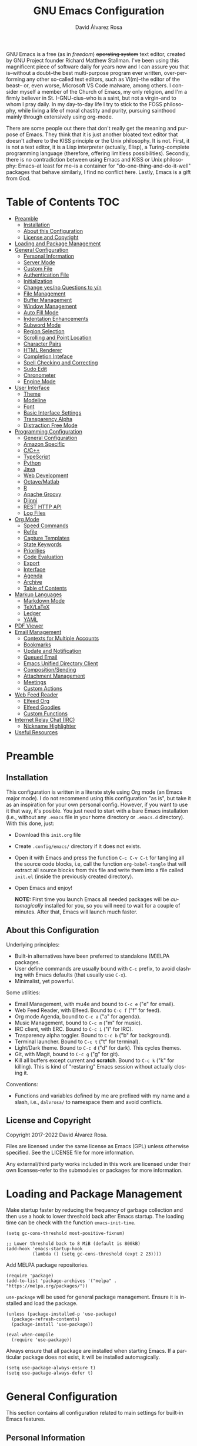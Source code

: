 #+title: GNU Emacs Configuration
#+language: en
#+author: David Álvarez Rosa
#+email: david@alvarezrosa.com
#+description: My personal GNU Emacs configuration file.
#+property: header-args :tangle init.el


GNU Emacs is a free (as in /freedom/) +operating system+ text editor, created
by GNU Project founder Richard Matthew Stallman. I've been using this
magnificent piece of software daily for years now and I can assure you that
is--without a doubt--the best multi-purpose program ever written,
over-performing any other so-called text editors, such as Vi(m)--the editor of
the beast-- or, even worse, Microsoft VS Code malware, among others. I consider
myself a member of the Church of Emacs, my only religion, and I'm a firmly
believer in St. I-GNU-cius--who is a saint, but not a virgin--and to whom I
pray daily. In my day-to-day life I try to stick to the FOSS philosophy, while
living a life of moral chastity and purity, pursuing sainthood mainly through
extensively using org-mode.

There are some people out there that don't really get the meaning and purpose
of Emacs. They think that it is just another bloated text editor that doesn't
adhere to the KISS principle or the Unix philosophy. It is not. First, it is
not a text editor, it is a Lisp interpreter (actually, Elisp), a
Turing-complete programming language (therefore, offering limitless
possibilities). Secondly, there is no contradiction between using Emacs and
KISS or Unix philosophy: Emacs--at least for me--is a container for
"do-one-thing-and-do-it-well" packages that behave similarly, I find no
conflict here. Lastly, Emacs is a gift from God.


* Table of Contents                                                     :TOC:
- [[#preamble][Preamble]]
  - [[#installation][Installation]]
  - [[#about-this-configuration][About this Configuration]]
  - [[#license-and-copyright][License and Copyright]]
- [[#loading-and-package-management][Loading and Package Management]]
- [[#general-configuration][General Configuration]]
  - [[#personal-information][Personal Information]]
  - [[#server-mode][Server Mode]]
  - [[#custom-file][Custom File]]
  - [[#authentication-file][Authentication File]]
  - [[#initialization][Initialization]]
  - [[#change-yesno-questions-to-yn][Change yes/no Questions to y/n]]
  - [[#file-management][File Management]]
  - [[#buffer-management][Buffer Management]]
  - [[#window-management][Window Management]]
  - [[#auto-fill-mode][Auto Fill Mode]]
  - [[#indentation-enhancements][Indentation Enhancements]]
  - [[#subword-mode][Subword Mode]]
  - [[#region-selection][Region Selection]]
  - [[#scrolling-and-point-location][Scrolling and Point Location]]
  - [[#character-pairs][Character Pairs]]
  - [[#html-renderer][HTML Renderer]]
  - [[#completion-inteface][Completion Inteface]]
  - [[#spell-checking-and-correcting][Spell Checking and Correcting]]
  - [[#sudo-edit][Sudo Edit]]
  - [[#chronometer][Chronometer]]
  - [[#engine-mode][Engine Mode]]
- [[#user-interface][User Interface]]
  - [[#theme][Theme]]
  - [[#modeline][Modeline]]
  - [[#font][Font]]
  - [[#basic-interface-settings][Basic Interface Settings]]
  - [[#transparency-alpha][Transparency Alpha]]
  - [[#distraction-free-mode][Distraction Free Mode]]
- [[#programming-configuration][Programming Configuration]]
  - [[#general-configuration-1][General Configuration]]
  - [[#amazon-specific][Amazon Specific]]
  - [[#cc][C/C++]]
  - [[#typescript][TypeScript]]
  - [[#python][Python]]
  - [[#java][Java]]
  - [[#web-development][Web Development]]
  - [[#octavematlab][Octave/Matlab]]
  - [[#r][R]]
  - [[#apache-groovy][Apache Groovy]]
  - [[#djinni][Djinni]]
  - [[#rest-http-api][REST HTTP API]]
  - [[#log-files][Log Files]]
- [[#org-mode][Org Mode]]
  - [[#speed-commands][Speed Commands]]
  - [[#refile][Refile]]
  - [[#capture-templates][Capture Templates]]
  - [[#state-keywords][State Keywords]]
  - [[#priorities][Priorities]]
  - [[#code-evaluation][Code Evaluation]]
  - [[#export][Export]]
  - [[#interface][Interface]]
  - [[#agenda][Agenda]]
  - [[#archive][Archive]]
  - [[#table-of-contents][Table of Contents]]
- [[#markup-languages][Markup Languages]]
  - [[#markdown-mode][Markdown Mode]]
  - [[#texlatex][TeX/LaTeX]]
  - [[#ledger][Ledger]]
  - [[#yaml][YAML]]
- [[#pdf-viewer][PDF Viewer]]
- [[#email-management][Email Management]]
  - [[#contexts-for-multiple-accounts][Contexts for Multiple Accounts]]
  - [[#bookmarks][Bookmarks]]
  - [[#update-and-notification][Update and Notification]]
  - [[#queued-email][Queued Email]]
  - [[#emacs-unified-directory-client][Emacs Unified Directory Client]]
  - [[#compositionsending][Composition/Sending]]
  - [[#attachment-management][Attachment Management]]
  - [[#meetings][Meetings]]
  - [[#custom-actions][Custom Actions]]
- [[#web-feed-reader][Web Feed Reader]]
  - [[#elfeed-org][Elfeed Org]]
  - [[#elfeed-goodies][Elfeed Goodies]]
  - [[#custom-functions][Custom Functions]]
- [[#internet-relay-chat-irc][Internet Relay Chat (IRC)]]
  - [[#nickname-highlighter][Nickname Highlighter]]
- [[#useful-resources][Useful Resources]]

* Preamble
** Installation
This configuration is written in a literate style using Org mode (an Emacs
major mode). I do not recommend using this configuration "as is", but take it
as an inspiration for your own personal config. However, if you want to use it
that way, it's posible. You just need to start with a bare Emacs installation
(i.e., without any =.emacs= file in your home directory or =.emacs.d=
directory). With this done, just:
- Download this =init.org= file
- Create =.config/emacs/= directory if it does not exists.
- Open it with Emacs and press the function =C-c C-v C-t= for tangling all the
  source code blocks, i.e, call the function =org-babel-tangle= that will
  extract all source blocks from this file and write them into a file called
  =init.el= (inside the previously created directory).
- Open Emacs and enjoy!

  *NOTE:* First time you launch Emacs all needed packages will be
  /automagically/ installed for you, so you will need to wait for a couple of
  minutes. After that, Emacs will launch much faster.

** About this Configuration
Underlying principles:
- Built-in alternatives have been preferred to standalone (M)ELPA packages.
- User define commands are usually bound with =C-c= prefix, to avoid clashing
  with Emacs defaults (that usually use =C-x=).
- Minimalist, yet powerful.

Some utilities:
- Email Management, with mu4e and bound to =C-c e= ("e" for email).
- Web Feed Reader, with Elfeed. Bound to =C-c f= ("f" for feed).
- Org mode Agenda, bound to =C-c a= ("a" for agenda).
- Music Management, bound to =C-c m= ("m" for music).
- IRC client, with ERC. Bound to =C-c i= ("i" for IRC).
- Trasparency alpha toggler. Bound to =C-c b= ("b" for background).
- Terminal launcher. Bound to =C-c t= ("t" for terminal).
- Light/Dark theme. Bound to =C-c d= ("d" for dark). This cycles themes.
- Git, with Magit, bound to =C-c g= ("g" for git).
- Kill all buffers except current and *scratch*. Bound to =C-c k= ("k" for
  killing). This is kind of "restaring" Emacs session without actually closing
  it.

Conventions:
- Functions and variables defined by me are prefixed with my name and a slash,
  i.e., =dalvrosa/= to namespace them and avoid conflicts.

** License and Copyright
Copyright 2017-2022 David Álvarez Rosa.

Files are licensed under the same license as Emacs (GPL) unless otherwise
specified. See the LICENSE file for more information.

Any external/third party works included in this work are licensed under their
own licenses--refer to the submodules or packages for more information.

* Loading and Package Management
Make startup faster by reducing the frequency of garbage collection and then
use a hook to lower threshold back after Emacs startup. The loading time can be
check with the function =emacs-init-time=.
#+begin_src elisp
  (setq gc-cons-threshold most-positive-fixnum)

  ;; Lower threshold back to 8 MiB (default is 800kB)
  (add-hook 'emacs-startup-hook
            (lambda () (setq gc-cons-threshold (expt 2 23))))
#+end_src

Add MELPA package repositories.
#+begin_src elisp
(require 'package)
(add-to-list 'package-archives '("melpa" . "https://melpa.org/packages/"))
#+end_src

=use-package= will be used for general package management. Ensure it is
installed and load the package.
#+begin_src elisp
  (unless (package-installed-p 'use-package)
    (package-refresh-contents)
    (package-install 'use-package))

  (eval-when-compile
    (require 'use-package))
#+end_src

Always ensure that all package are installed when starting Emacs. If a
particular package does not exist, it will be installed automagically.
#+begin_src elisp
  (setq use-package-always-ensure t)
  (setq use-package-always-defer t)
#+end_src

* General Configuration
This section contains all configuration related to main settings for built-in
Emacs features.

** Personal Information
Basic personal information (name and mail address). Email variable will be
changed accordingly when using =mu4e= contexts (see configuration below).
#+begin_src elisp
  (setq user-full-name "David Álvarez Rosa")
  (setq user-mail-address "david@alvarezrosa.com")
#+end_src

Load file containing =dalvrosa/at-work= bool.
#+begin_src elisp
  (load-file "~/.config/emacs/at-work.el")
#+end_src

** Server Mode
Start the Emacs server mode from this instance, so that all =emacsclient= calls
are routed here. This way, files can be sent to the current Emacs instance,
instead of opening a new one (much faster).
#+begin_src elisp
  (server-start)
#+end_src

** Custom File
Place all custom-defined variables in their own file and store the custom
variable file in the local machine’s home directory outside of version
control. This enables us to keep specific config local to each machine.
#+begin_src elisp
  (setq custom-file "~/.config/emacs/custom.el")
  (load custom-file t)
#+end_src

** Authentication File
The auth-source library is simply a way for Emacs and Gnus, among others, to
answer the old burning question “What are my user name and password?”

This is used for email and IRC log in, among others. The authentication file
looks as follows.
#+begin_src conf :tangle no
  machine mymachine login myloginname password mypassword port myport
  #+end_src

Customize location of authentication file (following XDB Base Directory
specification).
#+begin_src elisp
  (setq auth-sources '("~/.local/share/authinfo.gpg"))
#+end_src

** Initialization
When I'm at work I want Emacs to be launched in full screen.
#+begin_src elisp
  (if dalvrosa/at-work
      (toggle-frame-fullscreen))
#+end_src

*** Mac OS
I currently use Mac on my work laptop, and there are some specific things to
OS X.

Ensure environment variable inside Emacs look the same as shell.
#+begin_src elisp
  (when (eq system-type 'darwin)
    (use-package exec-path-from-shell
      :demand t
      :config
      (exec-path-from-shell-initialize)))
#+end_src

Append to path for using mu4e.
#+begin_src elisp
  (when (eq system-type 'darwin)
    (add-to-list 'load-path "/opt/homebrew/share/emacs/site-lisp/mu/mu4e"))
#+end_src

When opening from command line with ~open~ or Finder, don't open in new
frame.
#+begin_src elisp
  (setq ns-pop-up-frames nil)
#+end_src

Fix a bug with SVG that is already fixed in Emacs 29.
#+begin_src elisp
  (when (eq system-type 'darwin)
    (add-to-list 'image-types 'svg))
#+end_src

** Change yes/no Questions to y/n
Shorter and faster.
#+begin_src elisp
  (defalias 'yes-or-no-p 'y-or-n-p)
#+end_src

** File Management
Configuration related to file management.

*** Dired Mode
Dired is the main mode for Emacs file-manager operations. The name “Dired”
stands for “directory editor”.

Dired buffer can be modified by making them editable presing =C-x C-q=. With
this is posible to bulk-rename files, or to change file ownerships and
privileges, just thinking about the file listing as an (Emacs) editable text
file.

Show file sizes in a human readable style.
#+begin_src elisp
  (setq-default dired-listing-switches "-alh --group-directories-first --color")
  (when (eq system-type 'darwin)
    (setq insert-directory-program "/opt/homebrew/bin/gls"))
#+end_src

Ability to use =a= to visit a new directory or file in Dired instead of using
=RET=. =RET= works just fine, but it will create a new buffer for every
interaction whereas =a= reuses the current buffer.
#+begin_src elisp
  (put 'dired-find-alternate-file 'disabled nil)
#+end_src

**** Dired Narrow
This package provides live filtering of files in dired buffers. In general,
after calling the respective narrowing function you type a filter string into
the minibuffer. With =/= start fuzzy matching, then use the dired buffer as
usual, and =g= for going back to the complete file listing.
#+begin_src elisp
  (use-package dired-narrow
    :after dired
    :bind (:map dired-mode-map
                ("/" . 'dired-narrow-fuzzy)))
#+end_src

*** File Backups, Autosaves and Interlock
Keep backups, autosaves and interlocks in the "temp" directory. Take into
account that this is a dangerous option with respect the disappearance of
files, but I always use version control for important projects, so that is not
a problem for me.
#+begin_src elisp
  (setq backup-directory-alist
        `((".*" . ,temporary-file-directory)))
  (setq auto-save-file-name-transforms
        `((".*" ,temporary-file-directory t)))
  (setq lock-file-name-transforms
        `((".*" ,temporary-file-directory t)))
#+end_src

** Buffer Management
Buffers, in Emacs terminology, hold the contents that display/edit in
windows. This are the configurations I use.

*** Ibuffer Mode
Ibuffer is an advanced replacement for BufferMenu, which lets you operate on
buffers much in the same manner as Dired. The most important Ibuffer features
are highlighting and various alternate layouts. Ibuffer is part of Emacs since
version 22.
#+begin_src elisp
  (global-set-key (kbd "C-x C-b") 'ibuffer)
#+end_src

Start in expert mode (without asking for confirmation).
#+begin_src elisp
  (setq ibuffer-expert t)
#+end_src

Kill current buffer without asking for which buffer to kill.
#+begin_src elisp
  (global-set-key (kbd "C-x k") 'kill-current-buffer)
#+end_src

*** Kill All Function
Custom function for killing all buffers except current and *scratch*. Useful
for "restarting" Emacs without closing it.
#+begin_src elisp
  (defun dalvrosa/kill-all-other-buffers ()
    "Kill all buffers except current and *scratch*."
    (interactive)
    (delete-other-windows)
    (setq scratch (get-buffer "*scratch*"))
    (mapc 'kill-buffer (delq scratch (delq (current-buffer) (buffer-list)))))
  (global-set-key (kbd "C-c k") 'dalvrosa/kill-all-other-buffers)
#+end_src

*** Narrowing
Narrowing buffers is very useful, however this commands are disabled by default
because new users often find them confusing. However, this configuration is
*not* for newbies, so enable them.
#+begin_src elisp
  (put 'narrow-to-region 'disabled nil)
  (put 'narrow-to-page 'disabled nil)
  (put 'LaTeX-narrow-to-environment 'disabled nil)
#+end_src

I use =C-x n n= for narrowing to region and then =C-x n w= for widen (i.e.,
reverting to full page), but there are more narrow functions (enviroment
dependent), e.g., =C-x n d= for narrowing to defun (useful for narrowing
functions).

** Window Management
Split and follow for creating new windows.
#+begin_src elisp
  (defun dalvrosa/split-and-follow-horizontally ()
    (interactive)
    (split-window-below)
    (balance-windows)
    (other-window 1))
  (global-set-key (kbd "C-x 2") 'dalvrosa/split-and-follow-horizontally)

  (defun dalvrosa/split-and-follow-vertically ()
    (interactive)
    (split-window-right)
    (balance-windows)
    (other-window 1))
  (global-set-key (kbd "C-x 3") 'dalvrosa/split-and-follow-vertically)
#+end_src

New bind for killing buffer *and* window at the same time. To do this press
=C-x C-k=, by default is bind to =C-x 4 0=, that is far more complex.
#+begin_src elisp
  (global-set-key (kbd "C-x C-k") 'kill-buffer-and-window)
#+end_src

*** Wind Move
Is built into Emacs (since version 21). It lets you move point from window to
window using a direction. This is easier to type than =C-x o= and, for some
users, may be more intuitive. I have configured the movement between windos
with Super and standard Emacs keys.
#+begin_src elisp
  (global-set-key (kbd "s-f") 'windmove-right)
  (global-set-key (kbd "s-b") 'windmove-left)
  (global-set-key (kbd "s-n") 'windmove-down)
  (global-set-key (kbd "s-p") 'windmove-up)
#+end_src

Using shift modifier on top will swap windows instead.
#+begin_src elisp
  (global-set-key (kbd "s-F") 'windmove-swap-states-right)
  (global-set-key (kbd "s-B") 'windmove-swap-states-left)
  (global-set-key (kbd "s-N") 'windmove-swap-states-down)
  (global-set-key (kbd "s-P") 'windmove-swap-states-up)
#+end_src

*** Winner Mode
Global minor mode that allows to “undo” and “redo” changes in window
configuration. It is included in GNU Emacs.
#+begin_src elisp
  (winner-mode 1)
#+end_src

*** Ace Window
Package for selecting a window to switch to. What it does is: when there are
two windows, Ace Window will call =other-window=. If there are more, each
window will have the first character of its window label highlighted at the
upper left of the window. Pressing that character will either switch to that
window or filter to the next character needed to select a specific window.
#+begin_src elisp
  (use-package ace-window
    :bind ("M-o" . 'ace-window)
    :config (setq aw-scope 'frame))
#+end_src

Some useful features, is the posibility to swap windows, by calling
=ace-window= with a prefix argument, i.e., =C-u=. And is also posbile to delete
the selected window by prefixing double, i.e., with =C-u C-u=.

You can also start by calling ace-window and then decide to switch the action
to =delete= or =swap= etc. There are a bunch of command here (check them with
=?= when =ace-window= is activated), but the ones I use the most are:
- Delete window with =x=.
- Swap windows with =m= ("m" from move).

** Auto Fill Mode
Long lines are a bad practice. Please, don't use them, I find them quite
annoying. Stick to at most 80 characters. Use =M-q= for filling paragraphs when
editing (i.e., always ensure the =fill-column= limit).
#+begin_src elisp
  (add-hook 'text-mode-hook 'turn-on-auto-fill)
  (setq-default fill-column 79)
  (add-hook 'text-mode-hook
            (lambda ()
              (set-fill-column 72)))
#+end_src

Custom unfill function with =M-Q=.
#+begin_src elisp
  (defun dalvrosa/unfill-paragraph (&optional region)
    "Takes a multi-line paragraph and makes it into a single line of text."
    (interactive (progn (barf-if-buffer-read-only) '(t)))
    (let ((fill-column (point-max))
          ;; This would override `fill-column' if it's an integer.
          (emacs-lisp-docstring-fill-column t))
      (fill-paragraph nil region)))
  (define-key global-map (kbd "M-Q") 'dalvrosa/unfill-paragraph)
#+end_src

Custom function for killing region after unfill with =M-W=.
#+begin_src elisp
  (defun dalvrosa/unfill-paragraph-and-kill (beg end)
    "Save the current region to the kill ring after unfilling it."
    (setq dalvrosa/previous-major-mode major-mode)
    (interactive "r")
    (copy-region-as-kill beg end)
    (with-temp-buffer
      (funcall dalvrosa/previous-major-mode)
      (yank)
      (dalvrosa/unfill-paragraph (mark-whole-buffer))
      (mark-whole-buffer)
      (kill-region (point-min) (point-max))))
  (define-key global-map (kbd "M-W") 'dalvrosa/unfill-paragraph-and-kill)
#+end_src

** Indentation Enhancements
Allow easier indentation with better keys after calling =indent-rigidly=
function with =C-x TAB=.
#+begin_src elisp
  (define-key indent-rigidly-map "<" 'indent-rigidly-left)
  (define-key indent-rigidly-map "b" 'indent-rigidly-left)
  (define-key indent-rigidly-map ">" 'indent-rigidly-right)
  (define-key indent-rigidly-map "f" 'indent-rigidly-right)
  (define-key indent-rigidly-map "B" 'indent-rigidly-left-to-tab-stop)
  (define-key indent-rigidly-map "F" 'indent-rigidly-right-to-tab-stop)
#+end_src

** Subword Mode
Emacs treats camelCase strings as a single word by default, change this
behaviour.
#+begin_src elisp
  (global-subword-mode 1)
#+end_src

** Region Selection
In Emacs terminology the region is the selected portion of the text.

Real Emacs knights don't use shift to mark things, so disable it.
#+begin_src elisp
  (setq shift-select-mode nil)
#+end_src

Set delete selection mode, so typed text replaces the selection if the
selection is active. Otherwise, typed text is just inserted at point regardless
of any selection.
#+begin_src elisp
  (delete-selection-mode 1)
#+end_src

*** Expand Region
Expand region increases the selected region by semantic units. Just keep
pressing the key until it selects what you want. Expand region is done by
pressing ~C-=~ and contracting by prefixing the shortcut with a negative
argument argument, i.e., ~C-- C-=~.
#+begin_src elisp
  (use-package expand-region
    :bind ("C-=" . 'er/expand-region))
#+end_src

*** Upcase/Downcase Region
Command for upcasing =C-x C-u= or downcasing =C-x C-l= current region are also
disabled by default, enable them.
#+begin_src elisp
  (put 'upcase-region 'disabled nil)
  (put 'downcase-region 'disabled nil)
#+end_src

** Scrolling and Point Location
I personally don't like automatic scrolling (centering point vertically in the
window when point moves out of the visible portion of the text) so I have it
disabled (just set the following number to a large number, greater than 100).
#+begin_src elisp
  (setq scroll-conservatively 101)
#+end_src

Set keys for forward/backward between paragraphs (this is similar to =C-f= vs
=M-f=) .
#+begin_src elisp
  (define-key global-map (kbd "M-n") 'forward-paragraph)
  (define-key global-map (kbd "M-p") 'backward-paragraph)
#+end_src

Scroll window pane with keyboard, but without changing cursor line.
#+begin_src elisp
  (global-set-key (kbd "C-M-n") 'scroll-up-line)
  (global-set-key (kbd "C-M-p") 'scroll-down-line)
#+end_src

Controls if scroll commands move point to keep its screen position unchanged. A
value of t means point keeps its screen position if the scroll command moved it
vertically out of the window, e.g. when scrolling by full screens.
#+begin_src elisp
  (setq scroll-preserve-screen-position t)
#+end_src

With =C-x C-n= Use the current column of point as the semipermanent goal column
for =C-n= and =C-p= in the current buffer. When a semipermanent goal column is
in effect, those commands always try to move to this column, or as close as
possible to it, after moving vertically. The goal column remains in effect
until canceled (with =C-u C-x C-n=). This command is disabled by default, I
enable it.
#+begin_src elisp
  (put 'set-goal-column 'disabled nil)
#+end_src

Right and left scrolling commands are trigered with =C-c >= and =C-c <=
respectively. Scroll left is disabled by default, I enable it.
#+begin_src elisp
  (put 'scroll-left 'disabled nil)
#+end_src

Two very useful commands for recentering window are =C-l= and =C-M-l=, the
former is a well-known Emacs command, and the latter is for =reposition-window=
function, that makes the current definition and/or comment visible (i.e., it
attempts to scroll the window so the maximum content is visible).

*** Avy
Package for jumping to visible text using a char-based decision tree. I use
both =C-:= for jumping to the currently visible CHAR1 followed by CHAR2 (i.e.,
jump to a sequence of 2 chars in any window/frame) and =M-g w= for jumping to
the currently visible CHAR at a word start.
#+begin_src elisp
  (use-package avy
    :bind (("C-:" . 'avy-goto-char-2)
           ("M-g w" . 'avy-goto-word-1)))
#+end_src

** Character Pairs
It can be useful to insert parentheses, braces, quotes and the like in matching
pairs, e.g., pressing “(” inserts "()", with the cursor in between.
#+begin_src elisp
  (electric-pair-mode t)
#+end_src

Highlight matching braces.
#+begin_src elisp
  (show-paren-mode 1)
#+end_src

** HTML Renderer
Configure shr HTML render engine for converting HTML to text. I like the HTML
to be converted to text, without fancy fonts, and filled to 72 characters.
#+begin_src elisp
  (setq shr-use-fonts nil)
  (setq shr-width 72)
#+end_src

** Completion Inteface
+After years using Helm I have decided to switch to Ivy, Counsel and
Swiper as completion framework.+

After years using Ivy, Counsel and Swiper, I decided to switch to
Vertico and Consult completion framework.

Vertico is
#+begin_src elisp
  (use-package vertico
    :custom
    (vertico-cycle t)
    :init
    (vertico-mode))

  (use-package consult
    :demand t
    :bind (("C-s" . consult-line))
    :config
    ;; below line allows to escape spaces while searching
    (setq orderless-component-separator 'orderless-escapable-split-on-space)
    (consult-preview-at-point-mode))
#+end_src

Save mini-buffer history.
#+begin_src elisp
  (setq savehist-mode 1)
#+end_src

Corfu enhances completion at point with a small completion popup.  The
current candidates are shown in a popup below or above the point.  Corfu
is the minimalistic ~completion-in-region~ counterpart of the Vertico
minibuffer UI.
#+begin_src elisp
  (use-package corfu
    :config
    (global-corfu-mode))
#+end_src

This package provides an ~orderless~ completion style that divides the
pattern into space-separated components, and matches candidates that
match all of the components in any order.  Each component can match in
any one of several ways: literally, as a regexp, as an initialism, in
the flex style, or as multiple word prefixes.  By default, regexp and
literal matches are enabled.
#+begin_src elisp
  (use-package orderless
    :init
    (setq completion-styles '(orderless)
          completion-category-defaults nil
          completion-category-overrides '((file (styles . (partial-completion))))))
#+end_src

This package provides ~marginalia-mode~ which adds marginalia to the
minibuffer completions.  Marginalia are marks or annotations placed at
the margin of the page of a book or in this case helpful colorful
annotations placed at the margin of the minibuffer for your completion
candidates.  Marginalia can only add annotations to the completion
candidates.  It cannot modify the appearance of the candidates
themselves, which are shown unaltered as supplied by the original
command.
#+begin_src elisp
  (use-package marginalia
    :after vertico
    :init
    (marginalia-mode))
#+end_src

*** Keybinding Panel
Nice utility (=which-key=) for displaying available keybindings in a popup
panel. You get an overview of what keybindings are available based on the
prefix keys you entered.
#+begin_src elisp
  (use-package which-key
    :init (which-key-mode))
#+end_src

** Spell Checking and Correcting
Commands to check the spelling of a single word or of a portion of a buffer.
These commands only work if a spelling checker program, one of Hunspell,
Aspell, Ispell or Enchant, is installed. These programs are not part of Emacs,
but one of them is usually installed on GNU/Linux and other free operating
systems. I have installed Aspell with =pacman -S aspell aspell-es aspell-en=
(for isntalling english and spanish dictionaries).

I set the default dictionary to english, since I write more in english than in
spanish these days. This can be changed with =ispell-change-dictionary=
function.
#+begin_src elisp
  (setq ispell-dictionary "english")
#+end_src

Main command for spell checking is =M-$= for check and correct pelling of the
word at point, but if the region is active, do it for all words in the region
instead. When this command encounters what appears to be an incorrect word, it
asks you what to do, here are some valid responses (see them all with =?=):
- =digit= for replacing the word.
- =SPC= for skipping this word, and continue.
- =r= replace the word with some user-defined string.
- =a= accept the word only in this editing session (there is =A= variant, for
  only in this buffer).
- =i= insert word to personal dictionary (there is =u= variant, for inserting
  the lowercase version of that word in the dictionary).

It is also useful the use spelling *on the fly* with =flyspell-mode=, that
highlights all misspelled words (the variant =flyspell-prog-mode= is for
programming language, where spelling should occur only for comments and
strings). I have enabled it by default.
#+begin_src elisp
  (add-hook 'text-mode-hook 'flyspell-mode)
  (add-hook 'prog-mode-hook 'flyspell-prog-mode)
#+end_src

** Sudo Edit
Utility for opening files with =sudo= (call the =sudo-edit= function).
#+begin_src elisp
  (use-package sudo-edit)
#+end_src

** Chronometer
#+begin_src elisp
  (use-package chronometer)
#+end_src

** Engine Mode
~engine-mode~ is a global minor mode for Emacs.  It enables you to
easily define search engines, bind them to keybindings, and query them
from the comfort of your editor.
#+begin_src elisp
  (use-package engine-mode
    :config
    (defengine code
      "https://code.amazon.com/search?term=%s"
      :keybinding "c")
    (defengine internal
      "https://is.amazon.com/search/?autocompleted=false&q=%s"
      :keybinding "i")
    (defengine phonetool
      "https://phonetool.amazon.com/users/%s"
      :keybinding "p")
    (defengine jira
      "https://issues.labcollab.net/browse/%s"
      :keybinding "j")
    (defengine ddg
      "https://duckduckgo.com/?q=%s&t=h_"
      :keybinding "d")
    (engine-mode t))
#+end_src

* User Interface
Settings related to the user interface, such as the theme, the modeline, the
font, other basic interface settings, and the transparency alpha.

** Theme
I am using Doom Themes. I find creating own theme is too much work and it's now
worth your time. In the past I used Spacemacs theme and I was nice, but I
became bored of it. Doom Themes provides nice themes such as =doom-one= (dark),
=doom-one-ligth= (light), and the classic =zenburn= of course.
#+begin_src elisp
  (use-package doom-themes
    :demand t
    :config
    (setq doom-themes-enable-bold t
          doom-themes-enable-italic t)
    (load-theme 'doom-one-light t)
    ;; Corrects (and improves) org-mode's native fontification.
    (doom-themes-org-config))
#+end_src

Some themes I also like are =doom-one= (dark), =doom-peacock= (dark) and
=doom-tomorrow-day= (light).

I have recently started using Protesilaos Stavrou nerdy themes.
#+begin_src elisp
  (use-package modus-themes)
#+end_src

Custom keybindings for cycling between themes in Emacs with =C-c d=. Binding
cames from toggling dark theme (d for "dark").
#+begin_src elisp
  (setq dalvrosa/themes '(doom-one-light doom-zenburn))
  (setq dalvrosa/themes-index 0)

  (defun dalvrosa/cycle-theme ()
    "Cycle through themes defined in dalvrosa/themes variable."
    (interactive)
    ;; Disable current themes.
    (mapc #'disable-theme custom-enabled-themes)
    ;; Load new theme.
    (setq dalvrosa/themes-index (% (1+ dalvrosa/themes-index) (length dalvrosa/themes)))
    (setq dalvrosa/theme (nth dalvrosa/themes-index dalvrosa/themes))
    (load-theme dalvrosa/theme t)
    ;; Resets powerline.
    (when (fboundp 'powerline-reset)
      (powerline-reset)))
  (global-set-key (kbd "C-c d") 'dalvrosa/cycle-theme)
#+end_src

Consider all custom themes as safe (don't ask for confirmation when loading
it).
#+begin_src elisp
  (setq custom-safe-themes t)
#+end_src

** Modeline
For the modeline I am using also Doom Modeline. This package requires the fonts
included with =nerd-icons= to be installed with =M-x
nerd-icons-install-fonts=. I have configured it to show column number
instead of percentage buffer position.
#+begin_src elisp
  (use-package doom-modeline
    :demand t
    :init (doom-modeline-mode 1)
    :config
    (setq column-number-mode t)
    (setq doom-modeline-height 21)
    (setq doom-modeline-buffer-file-name-style 'relative-from-project)
    (setq doom-modeline-percent-position nil))

  (use-package nerd-icons
    :demand t)
#+end_src

Disable load average.
#+begin_src elisp
  (setq display-time-default-load-average nil)
#+end_src

Enable nyan cat.
#+begin_src elisp
  (use-package nyan-mode
    :after doom-modeline
    :init (nyan-mode)
    :config
    (nyan-start-animation)
    (nyan-toggle-wavy-trail))
#+end_src

** Font
Set default font. I'm currently using Hack (in the past I used Inconsolata).
#+begin_src elisp
  (set-face-attribute 'default nil :font "Inconsolata" :height 120)
#+end_src

Add ability to scale font for frame, instead that for an specifically
buffer. I've needed to wrap all the functions to reset =doom-modeline= cache
afterwards.
#+begin_src elisp
  (use-package default-text-scale
    :init (default-text-scale-mode)
    :config (setq default-text-scale-amount 20)
    :bind (("s-0" . 'default-text-scale-reset)
           ("s--" . 'default-text-scale-decrease)
           ("s-=" . 'default-text-scale-increase)))
#+end_src

** Basic Interface Settings
Settings related to built-in enhancements of the UI that do not depend on any
external package.

*** Disable Menus and Scrollbars
Disable tool bar, menu bar and scroll bar. All three are very ugly and
unnecesary. Might be handy for normies, but not for chad Emacs users. Basically
this turns off al the mouse interface.
#+begin_src elisp
  (tool-bar-mode 0)
  (menu-bar-mode 0)
  (scroll-bar-mode 0)
  (tooltip-mode 0)
#+end_src

*** Remove Startup Screen
Inhibit lame startup screen.
#+begin_src elisp
  (setq inhibit-splash-screen t)
  (setq inhibit-startup-message t)
#+end_src

*** Highlight Cuurrent Line
Pretty nice UI enhancement for finding current line. It does not look good in
the terminal version of Emacs, though, so it's not set there.
#+begin_src elisp
  (when window-system (global-hl-line-mode t))
#+end_src

** Transparency Alpha
Functions for toggling transparency alpha.
#+begin_src elisp
  ;; (add-to-list 'default-frame-alist '(alpha . (93 . 84)))
  (defun dalvrosa/toggle-transparency ()
    "Toggle transparency on and off."
    (interactive)
    (let ((alpha (frame-parameter nil 'alpha)))
      (if (eq
           (if (numberp alpha)
               alpha
             (cdr alpha)) ; may also be nil
           100)
          (set-frame-parameter nil 'alpha '(93 . 84))
        (set-frame-parameter nil 'alpha '(100 . 100)))))
  (define-key global-map (kbd "C-c b") 'dalvrosa/toggle-transparency)
#+end_src

** Distraction Free Mode
Olivetti is a simple Emacs minor mode for a nice writing environment, that sets
a desired text body width to automatically resize window margins to keep the
text comfortably in the middle of the window. I use the default text body
width, that is =fill-colum= +2.
#+begin_src elisp
  (use-package olivetti
    :config
    (setq-default olivetti-body-width (+ fill-column 10))
    :bind ("C-c o" . 'olivetti-mode))
#+end_src

This mode can be enabled with =olivetti-mode= in any buffer (everything it does
is buffer-local). And the, it has some commands:
- Shrink =C-c { { { ...=
- Expand =C-c } } } ...=
- Set width =C-c |=

* Programming Configuration
Configuration settings related to programming languages.

** General Configuration
Programming configuration that is not specific to one programming language.
*** Code Completion
Company is a text/code completion framework for Emacs. The name stands for
"complete anything". It uses pluggable back-ends and front-ends to retrieve and
display completion candidates.
#+begin_src elisp
  (use-package company
    :config
    (setq company-show-quick-access  t)
    (setq company-idle-delay 0.0)
    (add-to-list 'company-backends '(company-capf company-yasnippet))
    (setq company-minimum-prefix-length 1)
    :hook (prog-mode . company-mode))
#+end_src

Completion will start automatically after you type a few letters. Use =C-n= and
=C-p= to select, =RET= to complete or =TAB= to complete the common part. Search
through the completions with =C-s=, =C-r= and =C-o=. Press =M-(digit)= to
quickly complete with one of the first 10 candidates.

When the completion candidates are shown, press =<f1>= to display the
documentation for the selected candidate, or =C-w= to see its source.

*** Tree Sitter
Tree-sitter is a parser generator tool and an incremental parsing library. It
can build a concrete syntax tree for a source file and efficiently update the
syntax tree as the source file is edited. Watch this [[https://www.thestrangeloop.com/2018/tree-sitter---a-new-parsing-system-for-programming-tools.html][video]] for more
information.
#+begin_src elisp
  (use-package tree-sitter
    :config
    (global-tree-sitter-mode)
    (add-hook 'tree-sitter-after-on-hook #'tree-sitter-hl-mode))

  (use-package tree-sitter-langs
    :after tree-sitter)
#+end_src

*** Terminal Emulator
Emacs-libvterm (vterm) is fully-fledged terminal emulator inside GNU
Emacs based on libvterm, a C library. As a result of using compiled code
(instead of elisp), emacs-libvterm is fully capable, fast, and it can
seamlessly handle large outputs.  I launch it with =C-c t= (with =C-u=
prefix will create a new session), and also with =S-r x v= when inside a
Projectile project.
#+begin_src elisp
  (use-package vterm
    :config
    (setq vterm-max-scrollback 10000)
    :bind ("C-c t" . 'vterm))
#+end_src

*** Language Server Protocol
The goal of the language server protocol is to allow programming language
support to be implemented and distributed independently of any given editor.
#+begin_src elisp
  (use-package lsp-mode
    :config
    (setq lsp-idle-delay 0.1)
    (add-to-list 'lsp-language-id-configuration '(brazil-config-mode . "brazil-config"))
    (lsp-register-client
     (make-lsp-client
      :priority -1
      :new-connection (lsp-stdio-connection "barium")
      :activation-fn (lsp-activate-on "brazil-config")
      :server-id 'barium))
    :hook ((c-mode-common . lsp-deferred)
           (java-mode . lsp-deferred)
           (ruby-mode . lsp-deferred)
           (python-mode . lsp-deferred)
           (brazil-config-mode . lsp-deferred)
           (lsp-mode . lsp-enable-which-key-integration))
    :commands lsp)

  (use-package lsp-ui :commands lsp-ui-mode)
#+end_src

Add integration with =treemacs= package.
#+begin_src elisp
  (use-package lsp-treemacs
    :commands lsp-treemacs-errors-list
    :config
    (lsp-treemacs-sync-mode 1))
#+end_src

*** COMMENT Debug Adapter Protocol
*Disclaimer* I'm not tangling the block to follow.

Emacs client/library for Debug Adapter Protocol is a wire protocol for
communication between client and Debug Server. It's similar to the LSP but
provides integration with debug server.
#+begin_src elisp
  (use-package dap-mode
    :after lsp-mode)
#+end_src

*** Line Numbers
Display line numbers.
#+begin_src elisp
  (add-hook 'prog-mode-hook 'display-line-numbers-mode)
#+end_src

*** Tabs vs Spaces
A good programmer knows that spaces are by far a better alternative than tabs.
This doesn't mean you need to insert the spaces manually. Emacs will take care
of this for you.

Configure default tab width to 2 spaces.
#+begin_src elisp
  (setq-default tab-width 2)
#+end_src

Ensure spaces are entered when pressing the =TAB= key.
#+begin_src elisp
  (setq-default indent-tabs-mode nil)
#+end_src

*** Trailing Whitespace
Delete (nasty) trailing whitespace when saving a file (this includes emtpy
lines at the end of the file and empty spaces at the end of lines).
#+begin_src elisp
  (add-hook 'before-save-hook 'delete-trailing-whitespace)
#+end_src

*** Syntax Checking
Flycheck is a modern on-the-fly syntax checking extension for GNU Emacs,
intended as replacement for the older Flymake extension which is part of GNU
Emacs. It uses various syntax checking and linting tools to automatically check
the contents of buffers while you type, and reports warnings and errors
directly in the buffer, or in an optional error list.
#+begin_src elisp
  (use-package flycheck
    :init
    (add-hook 'prog-mode-hook 'flycheck-mode))

  ;; ivy is required by flycheck
  (use-package ivy
    :after flycheck)
#+end_src

Add buffer local Flycheck checkers after LSP for different major modes, from
[[https://github.com/flycheck/flycheck/issues/1762#issuecomment-749789589][this issue]].
#+begin_src elisp
  (defvar-local my-flycheck-local-cache nil)
  (defun my-flycheck-local-checker-get (fn checker property)
    ;; Only check the buffer local cache for the LSP checker, otherwise we get
    ;; infinite loops.
    (if (eq checker 'lsp)
        (or (alist-get property my-flycheck-local-cache)
            (funcall fn checker property))
      (funcall fn checker property)))
  (advice-add 'flycheck-checker-get
              :around 'my-flycheck-local-checker-get)
  (add-hook 'lsp-managed-mode-hook
            (lambda ()
              (when (derived-mode-p 'haskell-mode)
                (setq my-flycheck-local-cache '((next-checkers . (haskell-hlint)))))))
  (add-hook 'lsp-managed-mode-hook
            (lambda ()
              (when (derived-mode-p 'c++-mode)
                (setq my-flycheck-local-cache '((next-checkers . (c/c++-clang-tidy)))))))
  (add-hook 'lsp-managed-mode-hook
            (lambda ()
              (when (derived-mode-p 'sh-mode)
                (setq my-flycheck-local-cache '((next-checkers . (sh-shellcheck)))))))
  (add-hook 'lsp-managed-mode-hook
            (lambda ()
              (when (derived-mode-p 'tex-mode)
                (setq my-flycheck-local-cache '((next-checkers . (tex-chktex)))))))
#+end_src

*** Projectile
Projectile is a project interaction library for Emacs. Its goal is to provide a
nice set of features operating on a project level without introducing external
dependencies (when feasible). It is very nice, because it integrates seamlessly
with version control (like Git) and takes into account =.gitignore= files.
#+begin_src elisp
  (use-package projectile
    :demand t
    :config (projectile-mode +1)
    (setq projectile-project-search-path '(("~/workplace/" . 3)))
    (setq projectile-completion-system 'ivy)
    (setq projectile-switch-project-action 'projectile-commander)
    (setq projectile-create-missing-test-files t)
    :bind (:map projectile-mode-map
                ("C-c p" . 'projectile-command-map)
                ("s-r" . 'projectile-command-map)))
#+end_src

Some of the projectile features:
- Jump to a file in project
- Jump to files at point in project
- Jump to a directory in project
- Jump to a file in a directory
- Jump to a project buffer
- Jump to a test in project
- Toggle between files with same names but different extensions (e.g. .h <->
  .c/.cpp, Gemfile <-> Gemfile.lock)
- Toggle between code and its test (e.g. main.service.js <->
  main.service.spec.js)
- Jump to recently visited files in the project
- Switch between projects you have worked on
- Kill all project buffers
- Replace in project
- Multi-occur in project buffers
- Grep in project
- Regenerate project etags or gtags (requires ggtags).
- Visit project in dired
- Run make in a project with a single key chord
- Check for dirty repositories
- Toggle read-only mode for the entire project

Ripgrep is a replacement for both grep like (search one file) and ag
like (search many files) tools. It's fast and versatile and written in
Rust. From the help:

- =d= Repeat this search in another directory (‘rg-rerun-change-dir’).
- =f= Repeat this search with another file pattern (‘rg-rerun-change-files’).
- =r= Change the search regexp for the current search (‘rg-rerun-change-regexp’).
- =t= Change the search literal for the current search (‘rg-rerun-change-literal’).
- =i= Repeat search with toggled ’--no-ignore’ flag (‘rg-rerun-toggle-ignore’).
- =c= Repeat search with toggled case insensitive setting (‘rg-rerun-toggle-case’).
- =S= Save search result, prompt for new name (‘rg-save-search-as-name’).
- =s= Save search result to some unique name (‘rg-save-search’).
- =e= Change mode to ‘wgrep’.

#+begin_src elisp
  (use-package rg
    :config (rg-enable-default-bindings))
#+end_src

*** Magit
Magit is one of the killer features in Emacs, is a complete text-based user
interface to Git. It fills the glaring gap between the Git command-line
interface and various GUIs, letting you perform trivial as well as elaborate
version control tasks with just a couple of mnemonic key presses. Magit looks
like a prettified version of what you get after running a few Git commands but
in Magit every bit of visible information is also actionable to an extent that
goes far beyond what any Git GUI provides and it takes care of automatically
refreshing this output when it becomes outdated. In the background Magit just
runs Git commands and if you wish you can see what exactly is being run, making
it possible for you to learn the git command-line by using Magit.
#+begin_src elisp
  (use-package magit
    :bind ("C-c g" . 'magit-status))
#+end_src

Using Magit for a while will make you a more effective version control user.
Magit supports and streamlines the use of Git features that most users and
developers of other Git clients apparently thought could not be reasonably
mapped to a non-command-line interface. Magit is both faster and more intuitive
than either the command line or any GUI and these holds for both Git beginners
and experts alike.

Link to Magit buffers from Org documents.
#+begin_src elisp
  (use-package orgit)
#+end_src

*** Git Link
Interactive Emacs functions that create URLs for files and commits in
GitHub/Bitbucket/GitLab/... repositories.

- =git-link= returns the URL for the current buffer's file location at the
  current line number or active region.
- =git-link-commit= returns the URL for the commit at point.
- =git-link-homepage= returns the URL for the repository's homepage.

URLs are added to the kill ring.
#+begin_src elisp
  (use-package git-link
    :demand t
    :config
    (global-set-key (kbd "C-c w l") 'git-link)
    (global-set-key (kbd "C-c w c") 'git-link-commit)
    (global-set-key (kbd "C-c w h") 'git-link-homepage))
#+end_src

*** Snippets
YASnippets is a template system for Emacs. It allows you to type an
abbreviation and automatically expand it into function templates.
#+begin_src elisp
  (use-package yasnippet
    :config
    (use-package yasnippet-snippets)
    (yas-reload-all)
    :hook (prog-mode . yas-minor-mode))
#+end_src

Custom snippets are located in =.config/emacs/snippets= directory (best way to
create them is using =yas-new-snippet= function).

*** Ediff
Ediff provides a convenient way for simultaneous browsing through the
differences between a pair (or a triple) of files or buffers. The files being
compared, are shown in separate windows and the differences are highlighted as
you step through them. You can also copy difference regions from one buffer to
another (and recover old differences if you change your mind). Another powerful
feature is the ability to merge a pair of files into a third buffer.

Don't open new frame for setup window and prefer splitting horizontally.
#+begin_src elisp
  (setq ediff-window-setup-function 'ediff-setup-windows-plain)
  (setq ediff-split-window-function 'split-window-horizontally)
#+end_src

*** File Tree
Treemacs is a file and project explorer that shows the file system outlines of
your projects in a simple tree laout allowing quick navigation and exploration.
I like to use it with the icons from all-the-icons package, so make sure to
have that installed.
#+begin_src elisp
  (use-package treemacs
    :config
    (add-hook 'treemacs-mode-hook  (lambda () (setq-local truncate-lines t)))
    (setq treemacs-persist-file "~/Documents/Treemacs.txt")
    :bind
    (:map global-map
          ("M-0"       . treemacs-select-window)
          ("C-x t 1"   . treemacs-delete-other-windows)
          ("C-x t t"   . treemacs)
          ("C-x t d"   . treemacs-select-directory)
          ("C-x t B"   . treemacs-bookmark)
          ("C-x t C-t" . treemacs-find-file)
          ("C-x t M-t" . treemacs-find-tag)))

  (use-package treemacs-all-the-icons
    :demand t
    :config
    (setq treemacs-indentation 1)
    (treemacs-load-theme "all-the-icons"))
#+end_src

*** Ansi Color
Enable colors.
#+begin_src elisp
  (defun dalvrosa/colorize-compilation ()
    "Colorize from `compilation-filter-start' to `point'."
      (ansi-color-apply-on-region
       (point-min) (point-max)))
  (add-hook 'compilation-filter-hook #'dalvrosa/colorize-compilation)
#+end_src

** Amazon Specific
Work related configuration: specific to Amazon. There is the EmacsAmazonLibs
package in GitFarm

Amazon developers have created a couple of libraries to make life easier for
developers.

To take advantage of these libraries, create a desktop workspace with the
EmacsAmazonLibs Brazil package. Build the package with =brazil-build release=.
This will create a TAR file in the build directory, such as
=emacs-amazon-libs-20180828094910.tar=. Run the command =M-x
package-install-file= and enter the TAR file when prompted. This will install
EmacsAmazonLibs as an Emacs package in your =~/.emacs.d/elpa= directory. You
should then require the =amz-common= package to pick up the customisation.

#+begin_src elisp
  (if dalvrosa/at-work
      (progn
        (require 'amz-common)
        (require 'amz-misc)
        (require 'amz-kerberos)
        (require 'amz-mw)
        (require 'amz-search)))
#+end_src

** C/C++
Configuration for C/C++ programming language. It's mainly done with LSP.

Follow Google C/C++ [[https://google.github.io/styleguide/cppguide.html][coding styles]], who doesn't these days?
#+begin_src elisp
  (use-package google-c-style
    :hook
    (c-mode-common . google-set-c-style)
    (c-mode-common . google-make-newline-indent))
#+end_src

*** Clang Tidy
clang-tidy is a clang-based C++ “linter” tool. Its purpose is to provide an
extensible framework for diagnosing and fixing typical programming errors, like
style violations, interface misuse, or bugs that can be deduced via static
analysis. clang-tidy is modular and provides a convenient interface for writing
new checks.
#+begin_src elisp
  (use-package flycheck-clang-tidy
    :after flycheck
    :hook
    (flycheck-mode . flycheck-clang-tidy-setup))
#+end_src

*** CMake Mode
Use CMake mode for editing CMakeLists.txt files.
#+begin_src elisp
  (use-package cmake-mode)
#+end_src

~eldoc-cmake~ shows documentation (using ~eldoc-mode~) when editing CMake files.
#+begin_src elisp
  (use-package eldoc-cmake
    :hook (cmake-mode . eldoc-cmake-enable))
#+end_src

*** Auto Include
Insert and delete C++ header files automatically.

#+begin_src elisp
  (use-package cpp-auto-include)
#+end_src

** TypeScript
Add typescript mode.
#+begin_src elisp
  (use-package typescript-mode
    :demand t
    :config
    (add-to-list 'auto-mode-alist '("\\.tsx\\'" . typescript-mode)))
#+end_src

** Python
Elpy is the Emacs Python Development Environment. It aims to provide an easy to
install, fully-featured environment for Python development.
#+begin_src elisp
  (use-package elpy
    ;; :init
    ;; (elpy-enable)
    )
#+end_src

Once installed, Elpy will automatically provide code completion, syntax error
highlighting and code hinting (in the modeline) for python files. Elpy offers a
lot of features, but the following keybindings should be enough to get started:
- =C-c C-c= evaluates the current python script (or region if something is
selected) in an interactive python shell. The python shell is automatically
displayed aside of your script.
- =C-RET= evaluates the current statement (current line plus the following
  nested lines).
- =C-c C-z= switches between your script and the interactive shell.
- =C-c C-d= displays documentation for the thing under cursor. The documentation
  will pop in a different buffer, that can be closed with q.

Moving around and indenting is similar to Org mode.

Some more things that are pretty sweet.
- =M-.= go to definition.
n- =M-*= go back from definition where I was.
- =C-c C-o= occur definition. All places where a function/class is used.

** Java
Awesome package for LSP integration with Java.
#+begin_src elisp
  (use-package lsp-java)
#+end_src

** Web Development
Web mode is an autonomous emacs major-mode for editing web templates. HTML
documents can embed parts (CSS/JavaScript) and blocks (client/server side).
#+begin_src elisp
  (use-package web-mode
    :config
    (add-to-list 'auto-mode-alist '("\\.phtml\\'" . web-mode))
    (add-to-list 'auto-mode-alist '("\\.tpl\\.php\\'" . web-mode))
    (add-to-list 'auto-mode-alist '("\\.[agj]sp\\'" . web-mode))
    (add-to-list 'auto-mode-alist '("\\.as[cp]x\\'" . web-mode))
    (add-to-list 'auto-mode-alist '("\\.erb\\'" . web-mode))
    (add-to-list 'auto-mode-alist '("\\.mustache\\'" . web-mode))
    (add-to-list 'auto-mode-alist '("\\.djhtml\\'" . web-mode))
    (setq web-mode-markup-indent-offset 2))
#+end_src

Some useful commands:
- Jumping with =C-c C-n= between opening/closing HTML tags or control blocks.
- Code folding with =C-c C-f= for HTML elements and control blocks.
- Snippet insertion with =C-c C-s= (auto indented, aware of text selection, engine
  specific).
- Clever selection and expansion with =C-c C-m=.

** Octave/Matlab
Open Matlab files (.m) in Octave mode by default.
#+begin_src elisp
  (setq auto-mode-alist
        (cons '("\\.m$" . octave-mode) auto-mode-alist))
#+end_src

** R
Use ESS package ("Emacs Speaks Statistics") for editing R code.
#+begin_src elisp
  (use-package ess)
#+end_src

Some useful commands:
- =C-c C-b= to eval buffer.
- =C-c C-j= to eval line.
- =C-c C-r= to eval region.
- =C-c C-f= to eval function.

** Apache Groovy
Apache Groovy is a Java-syntax-compatible object-oriented programming
language for the Java platform.  I'm using it mainly for editing
~guild.gradle~ files.
#+begin_src elisp
  (use-package groovy-mode)
#+end_src

** Djinni
Emacs major mode for Djinni files.  Djinni is an IDL used to generate
cross-platform interfaces in C++, Objective-C and Java.
#+begin_src elisp
  (use-package djinni-mode)
#+end_src

** REST HTTP API
This is a tool to manually explore and test HTTP REST webservices.  Runs
queries from a plain-text query sheet, displays results as a
pretty-printed XML, JSON and even images.  Nice examples in package
[[https://github.com/pashky/restclient.el][README]].
#+begin_src elisp
  (use-package restclient
    :demand t
    :config (add-to-list 'auto-mode-alist '("\\.http\\'" . restclient-mode))
    :hook (restclient-mode . company-mode))

  (use-package company-restclient
    :after company
    :init (add-to-list 'company-backends 'company-restclient))
#+end_src

** Log Files
Emacs minor mode that allows viewing, editing, searching and comparing
large files in batches, trading memory for processor time. Batch size
can be adjusted on the fly and bounds the memory that is to be used for
operations on the file. This way multiple large files (like terabytes or
whatever) can be instantly and simultaneously accessed without swapping
and degraded performance.
#+begin_src elisp
  (use-package vlf
    :defer t
    :init (require 'vlf-setup))
#+end_src

Highlight things at point, selections, enclosing parentheses with
different colors.
#+begin_src elisp
  (use-package hl-anything
    :bind
    ("C-c m" . 'hl-highlight-thingatpt-local))
#+end_src

* Org Mode
Configuration for Org mode, one of the best major modes (org mode is definately
an Emacs killer feature). Org mode is for keeping notes, maintaining to-do
lists, planning projects, authoring documents, computational notebooks,
literate programming and more-—in a fast and effective plain text system. I
mainly use it for organize my life, literate programming and even writting
emails.

** Speed Commands
Activate single letter commands at beginning of a headline.
#+begin_src elisp
  (setq org-use-speed-commands t)
#+end_src

This is very useful for navigating/modifying org mode files. I usually use
=n/p= for next/previous, =b/f= for backward/forward, and =l/r= for left/right.

** Refile
Configuration for refiling command =C-c C-w=.
#+begin_src elisp
  (setq org-refile-targets '((nil :maxlevel . 2)
                                  (org-agenda-files :maxlevel . 2)))
  (setq org-outline-path-complete-in-steps nil)
  (setq org-refile-use-outline-path 'file)
#+end_src

** Capture Templates
Take notes quickly within Emacs with =C-c c=.
#+begin_src elisp
  (setq org-default-notes-file "~/Documents/Agenda.org")
  (define-key global-map (kbd "C-c c") 'org-capture)
#+end_src

Set my custom capture templates. Brief description of them:
- Task: basic template for TODO tasks. This is inside my =Agenda.org= file under
  "Refile" heading. Then I manually refile this tasks under a particular
  projects or into a "Standalone Tasks" heading.
- Text Note: template for taking quick notes. This is inside my =Notes.org=
  file.
#+begin_src elisp
  (setq org-capture-templates
        '(("t" "Task" entry
           (file+olp "~/Documents/Agenda.org" "Refile")
           "* TODO [#C] %?\n%a\n%i" :empty-lines 1)
          ("n" "Text Note" entry
           (file+olp "~/Documents/Notes.org" "Refile")
           "* %?" :empty-lines 1)
          ("s" "Standup Status" entry
           (file+olp "~/Documents/Notes.org" "Amazon" "Standup Status")
           "* %t\n/Report work status/ submission from @dalvrosa\n\n/What you worked on yesterday?/\n- %?\n\n/What you plan on working on today?/\n- \n\n/Any blockers?/\nNo.\n\n/Any parking lot topics? (tag any required attendee)/\nNo." :empty-lines 1)))
#+end_src

For the above email (or link) capture templates to work with =mu4e= (email
client used in this configuration), it is needed the following.
#+begin_src elisp
  (require 'mu4e-org)
#+end_src

Add some global key binding for storing link =C-c l= and jumping (goto) to
current clocked task.
#+begin_src elisp
  (global-set-key (kbd "C-c l") 'org-store-link)
  (global-set-key (kbd "C-c j") 'org-clock-goto)
#+end_src

** State Keywords
Custom todo keywords. I use them as follows:
  - TODO: task that needs to be done (in order, depending priority).
  - WAIT: I am waiting for something that does not depend on myself (i.e,
  something external).
  - NEXT: todo task, that is on-going or is next task to be done.
  - DONE: task is done.
  - CANCELLED: task is cancelled.
#+begin_src elisp
  (setq org-todo-keywords
        '((sequence "TODO(t!)" "WAIT(w!)" "NEXT(n!)" "|"
                    "DONE(d!)" "CANCELLED(c!)")))
#+end_src

For tracking TODO state changes, the meaning of the characters is as follows
(check [[https://orgmode.org/manual/Tracking-TODO-state-changes.html][Tracking TODO state changes]] for more information): ! for timestamp and @
for note with timestamp. I'm not using automatic notes anymore, those can be
recovered by prefixing state change with =C-u=.

Log state changes into drawer.
#+begin_src elisp
  (setq org-log-into-drawer t)
#+end_src

** Priorities
Allow priorities from A to D.
#+begin_src elisp
  (setq org-lowest-priority ?D)
#+end_src

** Code Evaluation
Allow code blocks in these languages to be evaluated with =C-c C-c=.
#+begin_src elisp
  (eval-after-load "org"
        (org-babel-do-load-languages
         'org-babel-load-languages
         '((C . t)
           ;; (C++ . t)
           (python . t)
           (latex . t)
           (matlab . t)
           (shell . t)
           (css . t)
           (calc . t)
           (R . t)
           (js . t))))
#+end_src

Don't ask for confirmation for evaluating code.
#+begin_src elisp
  (setq org-confirm-babel-evaluate nil)
#+end_src

** Export
Add export backends to (GitHub) MarkDown, Jira and Slack.
#+begin_src elisp
  (eval-after-load "org"
    '(require 'ox-md nil t))

  (use-package ox-jira
    :after org
    :init (require 'ox-jira nil t))

  (use-package ox-slack
    :after org
    :init (require 'ox-slack nil t))

  (use-package ox-gfm
    :after org
    :init (require 'ox-gfm nil t))
#+end_src

** Interface
Restore windows after quitting org agenda.
#+begin_src elisp
  (setq org-agenda-restore-windows-after-quit t)
#+end_src

*** List Configuration
Allow alphabetical list, i.e., list like "a)", "A" or "A)" as element lists.
#+begin_src elisp
  (setq org-list-allow-alphabetical t)
#+end_src

*** Indent Mode
Launch org mode in indent mode.
#+begin_src elisp
  (setq org-startup-indented t)
#+end_src

*** Initial Visibility
When Emacs first visits an Org file, set the global state to =content=, to show
only headers.
#+begin_src elisp
  (setq org-startup-folded 'content)
#+end_src

** Agenda
Set =C-c a= for opening org agenda. This is one of the features that I like the
most of Emacs. It's great.
#+begin_src elisp
  (global-set-key (kbd "C-c a") 'org-agenda)
#+end_src

Set files to show in agenda.
#+begin_src elisp
  (setq org-agenda-files '("~/Documents/Agenda.org"))
#+end_src

Custom agenda views. I use a custom view that contains the following blocks:
  - Agenda for the current day (including habits).
  - NEXT tasks (that are not scheduled).
  - Tasks in the refile tree (waiting to be refiled).
  - Work related tasks.
  - Project tasks (i.e., tasks with :PROJ: tag). Only those that are not
    schedule.
  - Rest of standalone tasks. Also only those that are not schedule.
  - WAIT tasks.
#+begin_src elisp
  (setq org-agenda-custom-commands
        '((" " "Block Agenda"
           ((agenda "" ((org-agenda-span 1)))
            (todo "NEXT"
                  ((org-agenda-overriding-header "Next Actions")
                   (org-agenda-skip-function
                    '(org-agenda-skip-entry-if 'scheduled))))
            (tags-todo "+refile" ((org-agenda-overriding-header "Refile")))
            (tags-todo "TODO=\"TODO\"+amzn-backlog"
                       ((org-agenda-overriding-header "Amazon")
                        (org-agenda-skip-function
                         '(org-agenda-skip-entry-if 'scheduled))))
            (tags-todo "TODO=\"TODO\"+proj-backlog"
                       ((org-agenda-overriding-header "Projects")
                        (org-agenda-skip-function
                         '(org-agenda-skip-entry-if 'scheduled))))
            (tags-todo "TODO=\"TODO\"+sing-backlog"
                       ((org-agenda-overriding-header "Standalone Tasks")
                        (org-agenda-skip-function
                         '(org-agenda-skip-entry-if 'scheduled))))
            (tags-todo "TODO=\"WAIT\"-backlog" ((org-agenda-overriding-header "Waiting")
                                                (org-agenda-skip-function
                                                 '(org-agenda-skip-entry-if 'scheduled))))))
          ("b" "Backlog"
           ((agenda "" ((org-agenda-span 1)))
            (todo "NEXT"
                  ((org-agenda-overriding-header "Next Actions")
                   (org-agenda-skip-function
                    '(org-agenda-skip-entry-if 'scheduled))))
            (tags-todo "+refile" ((org-agenda-overriding-header "Refile")))
            (tags-todo "TODO=\"TODO\"+amzn-backlog"
                       ((org-agenda-overriding-header "Amazon")
                        (org-agenda-skip-function
                         '(org-agenda-skip-entry-if 'scheduled))))
            (tags-todo "TODO=\"TODO\"+proj-backlog"
                       ((org-agenda-overriding-header "Projects")
                        (org-agenda-skip-function
                         '(org-agenda-skip-entry-if 'scheduled))))
            (tags-todo "TODO=\"TODO\"+sing-backlog"
                       ((org-agenda-overriding-header "Standalone Tasks")
                        (org-agenda-skip-function
                         '(org-agenda-skip-entry-if 'scheduled))))
            (tags-todo "TODO=\"WAIT\"-backlog" ((org-agenda-overriding-header "Waiting")
                                                (org-agenda-skip-function
                                                 '(org-agenda-skip-entry-if 'scheduled))))
            (tags-todo "+backlog"
                       ((org-agenda-overriding-header "Backlog")
                        (org-agenda-skip-function
                         '(org-agenda-skip-entry-if 'scheduled))))))))
#+end_src

While in this agenda view press =w= for changing the agenda span to full week
or =d= for just showing curren day. Also, it is posible to toggle log mode with
=l=.

Show all posible items that should in agenda log mode.
#+begin_src elisp
  (setq org-agenda-log-mode-items '(closed clock state))
#+end_src

Set deadline warning days to 7 (instead of the default 14 days).
#+begin_src elisp
  (setq org-deadline-warning-days 7)
#+end_src

With =q= bury agenda instead of killing it (faster of course).
#+begin_src elisp
  (setq org-agenda-sticky t)
#+end_src

How the agenda buffer should be displayed.  Show agenda in the current
window, keeping all other windows.
#+begin_src elisp
  (setq org-agenda-window-setup 'current-window)
#+end_src

I don't like empty blocks to show in customized agenda, so I hide them (this
code is from [[https://lists.gnu.org/archive/html/emacs-orgmode/2015-06/msg00266.html][emacs mail list]]).
#+begin_src elisp
  (defun dalvrosa/org-agenda-delete-empty-blocks ()
    "Remove empty agenda blocks.
    A block is identified as empty if there are fewer than 2
    non-empty lines in the block (excluding the line with
    `org-agenda-block-separator' characters)."
    (when org-agenda-compact-blocks
      (user-error "Cannot delete empty compact blocks"))
    (setq buffer-read-only nil)
    (save-excursion
      (goto-char (point-min))
      (let* ((blank-line-re "^\\s-*$")
             (content-line-count (if (looking-at-p blank-line-re) 0 1))
             (start-pos (point))
             (block-re (format "%c\\{10,\\}" org-agenda-block-separator)))
        (while (and (not (eobp)) (forward-line))
          (cond
           ((looking-at-p block-re)
            (when (< content-line-count 2)
              (delete-region start-pos (1+ (point-at-bol))))
            (setq start-pos (point))
            (forward-line)
            (setq content-line-count (if (looking-at-p blank-line-re) 0 1)))
           ((not (looking-at-p blank-line-re))
            (setq content-line-count (1+ content-line-count)))))
        (when (< content-line-count 2)
          (delete-region start-pos (point-max)))
        (goto-char (point-min))
        ;; The above strategy can leave a separator line at the beginning
        ;; of the buffer.
        (when (looking-at-p block-re)
          (delete-region (point) (1+ (point-at-eol))))))
    (setq buffer-read-only t))

  (add-hook 'org-agenda-finalize-hook #'dalvrosa/org-agenda-delete-empty-blocks)
#+end_src

*** Habits
Show a nice graph for recurring habits. See [[https://orgmode.org/manual/Tracking-your-habits.html][Tracking your Habits]] in the
Org-mode manual for more information.
#+begin_src elisp
  (require 'org-habit)
#+end_src

Configure the column the absolute column at which to insert habit consistency
graphs (consistency graph overwrites anything else in the buffer).
#+begin_src elisp
  (setq org-habit-graph-column 55)
#+end_src

*** Notifications
Enable notifications for scheduled tasks.
#+begin_src elisp
  (require 'appt)
  (setq appt-time-msg-list nil)
  (setq appt-message-warning-time '15
        appt-display-interval '5)

  (setq appt-display-mode-line nil
        appt-display-format 'window)
  (appt-activate 1)

  (org-agenda-to-appt)
  (run-at-time "24:01" 1800 'org-agenda-to-appt)
  (add-hook 'org-finalize-agenda-hook 'org-agenda-to-appt)

  (defun dalvrosa/appt-send-notification (title msg)
    (if dalvrosa/at-work
        (shell-command (concat "terminal-notifier"
                               " -message " msg
                               " -title " title
                               " -sender " "org.gnu.Emacs"))
      (shell-command (concat "notify-send " msg " " title))))

  (defun dalvrosa/appt-display (min-to-app new-time msg)
    (dalvrosa/appt-send-notification
     (format "'Meeting in %s minutes'" min-to-app)
     (format "'%s'" msg)))
  (setq appt-disp-window-function (function dalvrosa/appt-display))
#+end_src

** Archive
Set default org archive location.
#+begin_src elisp
  (setq org-archive-location "::* Archived Items")
#+end_src

Use lowercase tag names.
#+begin_src elisp
  (setq org-archive-tag "archive")
#+end_src

** Table of Contents
It’s nice to have a table of contents section (without exporting) for long
literate configuration files (like this one!) so I use org-toc-org to
automatically update the ToC in any header with a property named TOC.
#+begin_src elisp
  (use-package toc-org
    :hook (org-mode . toc-org-mode))
#+end_src

The default ToC depth is 2. Is possible to change this with the following tag
format =:TOC_3:= for seting the max depth of the headlines in the table of
contents to 3.

* Markup Languages
Section for markup languages.

** Markdown Mode
Major mode for editting Markdown-formatted text.
#+begin_src elisp
  (use-package markdown-mode)
#+end_src

** TeX/LaTeX
AUCTeX is an extensible package for writing and formatting TeX files in GNU
Emacs. It supports many different TEX macro packages, including AMS-TeX, LaTeX,
Texinfo, ConTeXt, and docTeX (dtx files).
#+begin_src elisp
  (use-package latex
    :ensure auctex
    :config
    ;; Always in math mode
    (add-hook 'LaTeX-mode-hook 'LaTeX-math-mode)
    ;; Set PDF viewer to pdf-tools with correlation
    (setq TeX-view-program-selection '((output-pdf "PDF Tools")))
    (add-hook 'LaTeX-mode-hook 'TeX-source-correlate-mode)
    ;; Enable electric behavior.
    (setq TeX-electric-math t)
    (setq TeX-electric-sub-and-superscript t)
    ;; I want \items indented.
    (setq LaTeX-item-indent 0)
    :bind (
           :map LaTeX-mode-map
           ;; Command for cleaning auxiliary files
           ("C-x M-k" . 'TeX-clean)))
#+end_src

AUCTex is not just great, it's the best framework for writting LaTeX. This are
the commands I use the most:
- =C-c C-e= for inserting environment (figure, equation, table, etc.).
- =C-c C-m= for inserting macro (documentclass, usepackage, frac, etc.).
- =C-c C-s= for inserting section (chapter, section, subsection, etc.).
- =C-f- C-f C-*= is a font specifier (e.g., =C-c C-f C-b= inserts bold face).
  Very useful when region is active. For deleting (innermost) font
  specification use =C-c C-f C-d=.
- =C-c ]= for ending current environment.
- =C-M-a= and =C-M-e= for moving point to begin or end of current environment.
- =` *= for entering mathematical symbols (e.g., =` a= for inserting =\alpha=).
- =C-c .= for marking current environment and =C-c *= for marking current
  section.

*** RefTeX
RefTeX is a specialized package for support of labels, references, citations,
and the index in LaTeX. RefTeX wraps itself round four LaTeX macros: =\label=,
=\ref=, =\cite=, and =\index=. Using these macros usually requires looking up
different parts of the document and searching through BibTeX database files.
RefTeX automates these time-consuming tasks almost entirely. It also provides
functions to display the structure of a document and to move around in this
structure quickly.
- =C-c == show ToC.
- =C-c (= create label.
- =C-c )= reference label.
- =C-c [= create cite.
- =C-c /= for creating an index.
#+begin_src elisp
  (setq reftex-plug-into-AUCTeX t)
  (setq reftex-toc-split-windows-fraction 0.2)
#+end_src

*** Compilation
Compile always with =-shell-escape= flag. I usually need this for PGF/TikZ or
Minted.
#+begin_src elisp
  (setq TeX-command-extra-options "-shell-escape -synctex=1")
#+end_src

Don't ask for confirmation when saving and update output PDF after compilation.
#+begin_src elisp
  (setq TeX-save-query nil)
  (add-hook 'TeX-after-compilation-finished-functions
            #'TeX-revert-document-buffer)
#+end_src

*** BibTeX
For managing .bib files. Use =C-c C-c=. Insert entries templates with different
key bindings. Also, =C-c C-f= for inserting new field.
#+begin_src elisp
  (setq bibtex-align-at-equal-sign t)
  (setq bibtex-entry-format `(opts-or-alts required-fields
                              numerical-fields whitespace realign
                              last-comma delimiters unify-case
                              braces sort-fields))
  (setq bibtex-autokey-year-title-separator ":")
#+end_src

** Ledger
Ledger is a powerful, double-entry accounting system that is accesed from the
UNIX command line.
#+begin_src elisp
  (use-package ledger-mode)
#+end_src

** YAML
Add major mode for editing YAML.
#+begin_src elisp
  (use-package yaml-mode)
#+end_src

* PDF Viewer
PDF Tools is, among other things, a replacement of DocView for PDF files. The
key difference is that pages are not pre-rendered by e.g. ghostscript and
stored in the file-system, but rather created on-demand and stored in memory.

Disable here Swiper for searching, and fallback to Isearch, since Swiper
searchs in the source code rather than in the PDF itself.
#+begin_src elisp
  (use-package pdf-tools
    :demand t
    :config
    (pdf-tools-install)
    :bind (:map pdf-view-mode-map
                ("C-s" . 'isearch-forward)))
#+end_src

Slices are really useful:
- =s r= reset slice.
- =s m= set slice with mouse.
- =s b= set slice using bounding box.

Multiple annotations commands are supported with keybind prefix =C-c C-a= (for
introducing is best to use the mouse for selecting position), and for listing
=C-c C-a l=.

For displaying PDF metadata the command is =I=.

Also, is pretty useful to list all lines containing a phrase (this is called
occur), and can be access using =M-s o=.

* Email Management
Configuration for email within Emacs with =mu4e=. The program mu should be
installed, this program is designed to enable super-efficient handling of
e-mail; searching, reading, replying, moving, deleting. Also Isync should be
installed and configured (this program is the same as mbsync, which is the name
of the isync executable). This program will sync email computer <-> server,
check out my [[file:~/.config/isync/README.org][isync configuration]].

Set =C-c e= as default keybinding for email =mu4e=.
#+begin_src elisp
  (require 'mu4e)
  (setq mail-user-agent 'mu4e-user-agent)
  (global-set-key (kbd "C-c e") 'mu4e)
  #+end_src

Configure the completion function.
#+begin_src elisp
  (setq mu4e-completing-read-function 'ivy-completing-read)
#+end_src

Customization of header view. I don't use mailing lists that often, so I have
remove them from headers view.
#+begin_src elisp
  (setq mu4e-headers-fields '((:human-date . 12)
                              (:flags . 6)
                              (:maildir . 18)
                              (:from-or-to . 22)
                              (:subject)))
#+end_src

Configure ~mu4e~ to display the buffer in the same window (do not force
full-screen window as the default).
#+begin_src elisp
  (add-to-list 'display-buffer-alist
               `(,(regexp-quote mu4e-main-buffer-name)
                 display-buffer-same-window))
#+end_src

Set custom mailboxes depending of =dalvrosa/at-work= variable.
#+begin_src elisp
  (if dalvrosa/at-work
      (setq dalvrosa/mailboxes "personal spam amazon")
    (setq dalvrosa/mailboxes "personal spam"))
  (setq mu4e-get-mail-command
        (concat "mbsync -c ~/.config/isync/mbsyncrc -V " dalvrosa/mailboxes))
#+end_src

Prevent mu4e from permanently deleting trashed items. This snippet was taken
from [[http://cachestocaches.com/2017/3/complete-guide-email-emacs-using-mu-and-/][this article]]. Namespaced and added functionality to mark deleted item as
read.
#+begin_src elisp
  (defun dalvrosa/remove-nth-element (nth list)
    (if (zerop nth) (cdr list)
      (let ((last (nthcdr (1- nth) list)))
        (setcdr last (cddr last))
        list)))
  (setq mu4e-marks (dalvrosa/remove-nth-element 5 mu4e-marks))
  (add-to-list 'mu4e-marks
               '(trash
                 :char ("d" . "▼")
                 :prompt "dtrash"
                 :dyn-target (lambda (target msg) (mu4e-get-trash-folder msg))
                 :action (lambda (docid msg target)
                           (mu4e--server-move docid
                                           (mu4e--mark-check-target target) "-N+S-u"))))
#+end_src

Discourage enriched text alternatives and prefer plain text by default
for email.
#+begin_src elisp
  (with-eval-after-load "mm-decode"
    (add-to-list 'mm-discouraged-alternatives "text/html")
    (add-to-list 'mm-discouraged-alternatives "text/richtext")
    (add-to-list 'mm-discouraged-alternatives "multipart/related"))
#+end_src

** Contexts for Multiple Accounts
I am using contexts for handling two different accounts at the same time. When
launching mu4e for the first time don't ask and just pick the first context
(the default).
#+begin_src elisp
  (setq mu4e-context-policy 'pick-first)
#+end_src

First, lets define basic configuration for all accounts (contexts in mu4e
terminology). This is, set maildir, my personal email addresses (used for not
replying to myself) and the behavior for sent messages.
#+begin_src elisp
  (setq mu4e-sent-messages-behavior 'sent)
  (setq smtpmail-stream-type 'starttls)
  (setq smtpmail-smtp-service 587)
  (setq mu4e-change-filenames-when-moving t)
#+end_src

Define some variables depending if I'm at work. I'm using an SSH tunnel to
bypass block in 587 port.
#+begin_src elisp
  (if dalvrosa/at-work
      (progn
        (setq dalvrosa/smtp-server "localhost")
        (setq dalvrosa/smtp-port 1587))
    (progn
      (setq dalvrosa/smtp-server "mail.alvarezrosa.com")
      (setq dalvrosa/smtp-port 587)))
#+end_src

The SSH tunnel should be started.
#+begin_src shell :tangle no
  ssh -NTfL 1587:localhost:1587 root@alvarezrosa.com
#+end_src

The actual context accounts.
#+begin_src elisp
  (setq mu4e-contexts
        `( ,(make-mu4e-context
             :name "Personal"
             :match-func (lambda (msg)
                           (when msg
                             (string-match-p "^/Personal" (mu4e-message-field msg :maildir))))
             :vars `(
                     (message-signature-file . "~/Documents/Signature.txt")
                     (mu4e-inbox-folder . "/Personal/Inbox")
                     (mu4e-sent-folder . "/Personal/Sent")
                     (mu4e-drafts-folder . "/Personal/Drafts")
                     (mu4e-trash-folder . "/Personal/Trash")
                     (mu4e-refile-folder . "/Personal/Archive")
                     (user-mail-address . "david@alvarezrosa.com")
                     (smtpmail-smtp-service . ,dalvrosa/smtp-port)
                     (smtpmail-smtp-server . ,dalvrosa/smtp-server)))
           ,(make-mu4e-context
             :name "Spam"
             :match-func (lambda (msg)
                           (when msg
                             (string-match-p "^/Spam" (mu4e-message-field msg :maildir))))
             :vars `(
                     (message-signature-file . nil)
                     (mu4e-inbox-folder . "/Spam/Inbox")
                     (mu4e-sent-folder . "/Spam/Sent")
                     (mu4e-drafts-folder . "/Spam/Drafts")
                     (mu4e-trash-folder . "/Spam/Trash")
                     (mu4e-refile-folder . "/Spam/Archive")
                     (user-mail-address . "davids@alvarezrosa.com")
                     (smtpmail-smtp-service . ,dalvrosa/smtp-port)
                     (smtpmail-smtp-server . ,dalvrosa/smtp-server)))
           ,(make-mu4e-context
             :name "Amazon"
             :match-func (lambda (msg)
                           (when msg
                             (string-match-p "^/Amazon" (mu4e-message-field msg :maildir))))
             :vars '(
                     (message-signature-file . "~/Documents/SignatureWork.txt")
                     (mu4e-inbox-folder . "/Amazon/Inbox")
                     (mu4e-sent-folder . "/Amazon/Sent Items")
                     (mu4e-drafts-folder . "/Amazon/Drafts")
                     (mu4e-trash-folder . "/Amazon/Deleted Items")
                     (mu4e-refile-folder . "/Amazon/Archive")
                     (user-mail-address . "dalvrosa@amazon.com")
                     (smtpmail-smtp-server . "ballard.amazon.com")
                     (smtpmail-smtp-service . 1587)))))
#+end_src

** Bookmarks
Add custom bookmark for all inboxes.
#+begin_src elisp
  (add-to-list 'mu4e-bookmarks
               '(:name "All Inboxes"
                :query "maildir:/Personal/Inbox OR maildir:/Amazon/Inbox OR maildir:/Spam/Inbox"
                :key ?i))
#+end_src

** Update and Notification
Redefine update function to always run update command in the background.
#+begin_src elisp
  (defun dalvrosa/mu4e-update-mail-and-index ()
    (interactive)
    (mu4e-update-mail-and-index t))

  (define-key mu4e-main-mode-map (kbd "U") 'dalvrosa/mu4e-update-mail-and-index)
  (define-key mu4e-update-minor-mode-map (kbd "C-c C-u") 'dalvrosa/mu4e-update-mail-and-index)
#+end_src

Let's init mu4e on the background when launching Emacs and set up automatic
email updates every 4 hours.
#+begin_src elisp
  (mu4e t)
  (setq mu4e-update-interval (* 4 60 60))
#+end_src

Use mu4e alert package for displaying unread email in modeline and enable
notifications.
#+begin_src elisp
  (setq doom-modeline-mu4e t)

  (use-package mu4e-alert
    :config
    (mu4e-alert-enable-mode-line-display)
    (mu4e-alert-enable-notifications))
#+end_src

** Queued Email
It allows to save the outgoing mail (output tray) to send them later. Useful
when working without an Internet connection, for example. This can be toggled
in mu4e main view with =m=.
#+begin_src elisp
  (setq smtpmail-queue-dir "~/.local/share/mail/Queue/cur")
#+end_src

** Emacs Unified Directory Client
EUDC is the Emacs Unified Directory Client, a common interface to directory
servers and contact information.

Currently supported back-ends are:
- LDAP, Lightweight Directory Access Protocol
- BBDB, Big Brother’s Insidious Database
- macOS Contacts

The main features of the EUDC interface are:
- Queries using a customizable form
- Inline query expansion (for instance you can expand a name to an email
  address in a mail message buffer using a server as an address book)
- Multiple servers can be tried in turn until a match is found for an inline
  query
- Fast minibuffer queries for email addresses and phone numbers
- Interface to BBDB to let you insert server records into your own BBDB
  database (see BBDB in BBDB Manual)
#+begin_src elisp
  (use-package eudc
    :ensure nil
    :after (ldap bbdb org-msg)
    :init (require 'eudc)
    (require 'eudcb-bbdb)
    :bind (:map message-mode-map
                ("<M-tab>" . eudc-expand-inline)
                :map org-msg-edit-mode-map
                ("<M-tab>" . eudc-expand-inline))
    :config
    (eudc-set-server "ldap.amazon.com" 'ldap t)
    (eudc-bbdb-set-server "localhost")
    (setq eudc-server-hotlist
          '(("localhost" . bbdb)
            ("ldap.amazon.com" . ldap)))
    (bind-key "<M-tab>" 'eudc-expand-inline org-msg-edit-mode-map)
    (setq eudc-inline-expansion-servers 'hotlist))
#+end_src

*** Lightweight Directory Access Protocol
LDAP, the Lightweight Directory Access Protocol, is a communication protocol
for directory applications defined in RFC 1777.
#+begin_src elisp
  (use-package ldap
    :ensure nil
    :demand t
    :config
    (setq ldap-default-host "ldap.amazon.com")
    (setq ldap-host-parameters-alist '(("ldap.amazon.com"
                                        base "o=amazon.com"
                                        auth simple))))
#+end_src

*** Big Brother’s Insidious Database
BBDB is the Big Brother’s Insidious Database, a package for Emacs originally
written by Jamie Zawinski which provides rolodex-like database functionality
featuring tight integration with the Emacs mail and news readers. It is often
used as an enhanced email address book.
#+begin_src elisp
  (use-package bbdb
    :demand t)
#+end_src

=bbdb-vcard= imports and exports vCards (version 3.0) as defined in RFC 2425
and RFC 2426 to/from The Insidious Big Brother Database (BBDB). Version 2.1
vCards are converted into version 3.0 on import.
#+begin_src elisp
    (use-package bbdb-vcard
      :after bbdb)
#+end_src

** Composition/Sending
Set default send mail function.
#+begin_src elisp
  (require 'smtpmail)
  (setq message-send-mail-function 'smtpmail-send-it)
#+end_src

Configure citation line (the one that says "On 20 April David wrote...") .
#+begin_src elisp
  (setq message-citation-line-function 'message-insert-formatted-citation-line)
  (setq message-citation-line-format "On %a %d %b %Y at %R, %N wrote:")
#+end_src

Kill message buffer after sending a message.
#+begin_src elisp
  (setq message-kill-buffer-on-exit t)
#+end_src

*** Org Mode HTML
This program sends HTML email using Org-mode HTML export. This approximates a
WYSiWYG HTML mail editor from within Emacs, and can be useful for sending
tables, fontified source code, and inline images in email. LaTeX formulas can
be sent using the modern math delimiters such as \(...\) and \[...\], and also
environments of any kind (the only requirement is that the ‘\begin’ statement
appears on a new line, preceded by only whitespace). It's very useful when
dealing with LaTeX formulas to use =C-c C-x C-l= for producing a preview image
of the LaTeX fragment at point and overlay it over the source code (f there is
no fragment at point, process all fragments in the current entry-—between two
headlines).
#+begin_src elisp
  (use-package org-mime
    :config
    (setq org-mime-export-options '(:with-latex dvipng
                                    :section-numbers nil
                                    :with-author nil
                                    :with-toc nil))
    :bind (:map message-mode-map
                (("C-c o" . 'org-mime-edit-mail-in-org-mode)
                 ("C-c M-o" . 'org-mime-htmlize))))
#+end_src

Some useful functions are =org-mime-edit-mail-in-org-mode= (press =C-c o=) for
editing the mail in a special buffer in Org mode, and then =org-mime-htmilize=
(with =C-c M-o=) from within a mail composition buffer to export either the
entire buffer or just the active region to html, and embed the results into the
buffer as a text/html mime section. After =org-mime-htmlize=, you can always
run =org-mime-revert-to-plain-text-mail= restore the original plain text mail.

For embedding image into mail body the syntax is as follows:
=[[/full/path/to/your.jpg]]=.

The function =org-mime-org-buffer-htmlize= can be called from an Org mode
buffer to export either he whole buffer or the narrowed subtree or active
region to HTML, and open a new email buffer including the resulting HTML
content as an embedded mime section.

The function =org-mime-org-subtree-htmlize= is similar to
=org-mime-org-buffer-htmlize= but works on subtree. It can also read subtree
properties MAIL_SUBJECT, MAIL_TO, MAIL_CC, and MAIL_BCC. Here is the sample of
subtree:
#+begin_example
  ,* mail one
   :PROPERTIES:
   :MAIL_SUBJECT: mail title
   :MAIL_TO: person1@gmail.com
   :MAIL_CC: person2@gmail.com
   :MAIL_BCC: person3@gmail.com
   :END:
  some text here ...
#+end_example

*** Org Msg
Configure Org Msg that automatically writes HTML emails when needed.
#+begin_src elisp
  (use-package org-msg
    :after (mu4e)
    :init (org-msg-mode)
    :config
    (setq
     org-msg-options "html-postamble:nil num:nil ^:{} toc:nil author:nil email:nil tex:dvipng"
     org-msg-default-alternatives '((new . (text))
                                    (reply-to-html . (text html))
                                    (reply-to-text . (text)))
     org-msg-convert-citation t)
    ;; https://github.com/jeremy-compostella/org-msg/pull/152
    (setq mu4e-compose-signature-auto-include nil)
    (advice-add 'org-msg-composition-parameters :before 'dalvrosa/set-org-msg-signature))

  (defun dalvrosa/set-org-msg-signature (type alternatives)
    (if message-signature-file
        (setq org-msg-signature (f-read-text message-signature-file))
      (setq org-msg-signature nil)))
#+end_src

** Attachment Management
Configure attachment directory for downloading.
#+begin_src elisp
  (setq mu4e-attachment-dir "~/Downloads")
#+end_src

For attaching files while composing new email. To attach file, just mark in
dired and =C-c RET C-a=. This is useful for attaching multiple files, but the
default =C-c C-a= command for attaching (in composition buffer) works just
well.
#+begin_src elisp
  (require 'gnus-dired)
  (defun gnus-dired-mail-buffers ()
    "Return a list of active message buffers."
    (let (buffers)
      (save-current-buffer
        (dolist (buffer (buffer-list t))
          (set-buffer buffer)
          (when (and (derived-mode-p 'message-mode)
                   (null message-sent-message-via))
            (push (buffer-name buffer) buffers))))
      (nreverse buffers)))
  (setq gnus-dired-mail-mode 'mu4e-user-agent)
  (add-hook 'dired-mode-hook 'turn-on-gnus-dired-mode)
#+end_src

** Meetings
Allow reply to iCalendar emails (i.e. accept, decline or tentatively accept
meetings).
#+begin_src elisp
  (require 'mu4e-icalendar)
  (mu4e-icalendar-setup)
  (setq mu4e-icalendar-trash-after-reply t)
  #+end_src

Capture meetings and display them in org-agenda.
#+begin_src elisp
  (setq gnus-icalendar-org-capture-file "~/Documents/Agenda.org")
  (setq gnus-icalendar-org-capture-headline '("Calendar"))
  (gnus-icalendar-org-setup)
#+end_src

** Custom Actions
Add email action for showing CR patch within Emacs, from this [[https://unity.email.amazon.dev/list-archive/list/emacs/thread/10259443][email
thread]].
#+begin_src elisp
  (defun dalvrosa/mu4e-show-cr-patch (msg)
    (let* ((path (mu4e-message-field msg :path))
           (patches)
           (buf))
      (message "Loading patches...")
      (setq patches (split-string
                     (shell-command-to-string
                      (format "~/.local/bin/cr-get-patch %s" path)) "\n" t))
      (dolist (p patches)
        (find-file p)
        (delete-other-windows)
        (setq buf (get-buffer-create (file-name-nondirectory p)))
        (with-current-buffer buf
          (read-only-mode 1)))))

  (add-to-list 'mu4e-view-actions
               '("CR patch view" . dalvrosa/mu4e-show-cr-patch) t)
#+end_src

* Web Feed Reader
Elfeed is an extensible web feed reader for Emacs, supporting both Atom and
RSS. It requires Emacs 24.3.
#+begin_src elisp
  (use-package elfeed
    :bind (("C-c f" . 'elfeed)
           :map elfeed-search-mode-map (("v" . 'dalvrosa/elfeed-play-with-mpv)
                                     ("i" . 'dalvrosa/elfeed-ignore)))
    :config (setq elfeed-db-directory "~/.config/emacs/elfeed"
                  elfeed-search-filter "@1-week-ago -no "
                  elfeed-search-title-max-width 100))
#+end_src

** Elfeed Org
Use Elfeed Org for managing subscriptions to RSS/Atom feeds using an org mode
file.
#+begin_src elisp
  (use-package elfeed-org
    :after elfeed
    :init (elfeed-org)
    :config (setq rmh-elfeed-org-files (list "~/Documents/Subscriptions.org")))
#+end_src

** Elfeed Goodies
This package allows to configure the Elfeed interface.
#+begin_src elisp
  (use-package elfeed-goodies
    :after elfeed
    :init (elfeed-goodies/setup)
    :config
    (setq elfeed-goodies/powerline-default-separator 'utf-8)
    (setq elfeed-goodies/entry-pane-position 'bottom))
#+end_src

** Custom Functions
For interacting with video (e.g., Youtube subscriptions). This allows to open
the media with mpv. Just press =v= and the video will be openend with mpv.
#+begin_src elisp
  (defun dalvrosa/elfeed-play-with-mpv ()
    (interactive)
    (setq url (elfeed-entry-link (elfeed-search-selected :single)))
    (start-process "elfeed-mpv" nil "mpv" "--ytdl-format=[height<=720]" url)
    (elfeed-search-untag-all-unread))
#+end_src

Ignore current entry (i.e., tag it with =no= TAG).
#+begin_src elisp
  (defun dalvrosa/elfeed-ignore ()
    (interactive)
    (setq entry (elfeed-search-selected :single))
    (setq tag (intern "no"))
    (elfeed-tag entry tag)
    (elfeed-search-update-entry entry)
    (forward-line))
#+end_src

* Internet Relay Chat (IRC)
IRC is a text-based chat system. It enables discussions among any number of
participants in so-called conversation channels, as well as discussions between
only two partners--for example, in question-and-answer dialogues. This protocol
is actually older than the World Wide Web. There are several built-in Emacs IRC
clients, but I use the default ERC, that I think is the best one. I have bind
the ERC client, with TLS support, to =C-c i= ("i" for IRC).
#+begin_src elisp
  (global-set-key (kbd "C-c i") 'erc-tls)

  (if dalvrosa/at-work
      (setq erc-server "localhost")
    (setq erc-server "irc.alvarezrosa.com"))
  (setq erc-nick "dalvrosa")
  (setq erc-user-full-name "David Álvarez Rosa")
  (setq erc-prompt-for-password nil)
  (setq erc-hide-list '("JOIN" "PART" "QUIT"))
#+end_src

If you are an IRC user, you may find me out there. I usually hang out in
libera.chat these days (after the freenode management debacle) with the
=dalvrosa= nick.

I have configured the authentication file (see [[*Authentication File][Authentication File]]) with
password information so I don't need to enter it every time. I am actually
connecting to a personal IRC Bouncer (ZNC) hosted in my personal VPS at
irc.alvarezrosa.com, so I do most of the configuration there. The line added to
this file looks as follows:
#+begin_src conf :tangle no
  machine irc.alvarezrosa.com port 6697 login dalvrosa password david:***pass***
  machine localhost port 6697 login dalvrosa password david:***pass***
#+end_src

I'm using SSH tunneling to bypass port 6697 block. This can be done with the
following command.
#+begin_src shell :tangle no
  ssh -NTfL 6697:localhost:6697 root@alvarezrosa.com
#+end_src

After quiting server, query or parting a channel I want the buffer to be killed
automatically.
#+begin_src elisp
  (setq erc-kill-buffer-on-part t)
  (setq erc-kill-queries-on-quit t)
  (setq erc-kill-server-buffer-on-quit t)
#+end_src

Some minor tweaks for displaying (and buffer) configuration.
#+begin_src elisp
  (setq erc-fill-function 'erc-fill-static)
  (setq erc-fill-static-center 22)
  (setq erc-rename-buffers t)
#+end_src

I use ERC channel tracking (it is enabled by default). Basically, show in the
modeline unread chat messages from current openend channels and use =C-c C-SPC=
repeatedly for switching between them (in *any* mode).
#+begin_src elisp
  (setq erc-track-exclude-types '("JOIN" "NICK" "PART" "QUIT" "MODE" "AWAY"))
  (setq erc-track-exclude-server-buffer t)
#+end_src

** Nickname Highlighter
This package will auto colorize (highglight) nicknames, ignoring certain
characters that IRC clients add to nicknames to avoid duplicates (nickname,
nickname’, nickname”, etc.)
#+begin_src elisp
  (use-package erc-hl-nicks)
#+end_src

* Useful Resources
- [[https://github.com/daedreth/UncleDavesEmacs][Dawid Eckert]] has a Youtube channel with nice Emacs tutorials (is called
  UncleDave).
- [[https://github.com/mxco86/emacs-config/blob/master/.emacs.d/emacs.org][Matthew Ryall]]
- [[https://github.com/daviwil/dotfiles/blob/master/Emacs.org][David Wilson]] is the owner of SystemCrafters channel.
- [[https://github.com/munen/emacs.d][Alain M. Lafon]] is the author of "Play Emacs like an instrument" video, and
  has a very neat configuration.
- [[https://gitlab.com/protesilaos/dotfiles/-/blob/master/emacs/.emacs.d/prot-emacs.org][Protesilaos Stavrou]] this guy is amazing, he also has a youtube channel.
- [[https://github.com/bradwright/emacs.d][Bradley Wright]]
- [[https://pages.sachachua.com/.emacs.d/Sacha.html][Sacha Chua ]]she is a well known Emacs blogger.
- [[https://github.com/emacs-tw/awesome-emacs][Awesome Emacs]] is a community driven list of useful Emacs packages, utilities
  and libraries
- [[http://doc.norang.ca/org-mode.html][Bernt Hansen]] has an amazing Org mode configuration called "Organize Your Life
  In Plain Text!" and it's probably the most complete configuration out there.
- [[https://github.com/SirPscl/emacs.d][Pascal Huber]] another nice Emacs configuration to take into account.
- [[https://cestlaz.github.io/stories/emacs/][Mike Zamansky]] a well known Emacs guru, that has a blog called "C'est la Z"
  with a nice Emacs series (+75 blog entries, each one of them with video).
- [[https://github.com/rememberYou/.emacs.d/blob/master/config.org/][Terencio Agozzino]] is a computer engineer with a very nice (literate) Emacs
  configuration. He has written in Reddit (as =u/rmberYou/=) several Emacs
  tips that are worth checking out.
